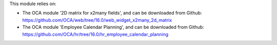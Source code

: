 This module relies on:

* The OCA module '2D matrix for x2many fields', and can be downloaded from
  Github: https://github.com/OCA/web/tree/16.0/web_widget_x2many_2d_matrix
* The OCA module 'Employee Calendar Planning', and can be downloaded from
  Github: https://github.com/OCA/hr/tree/16.0/hr_employee_calendar_planning
